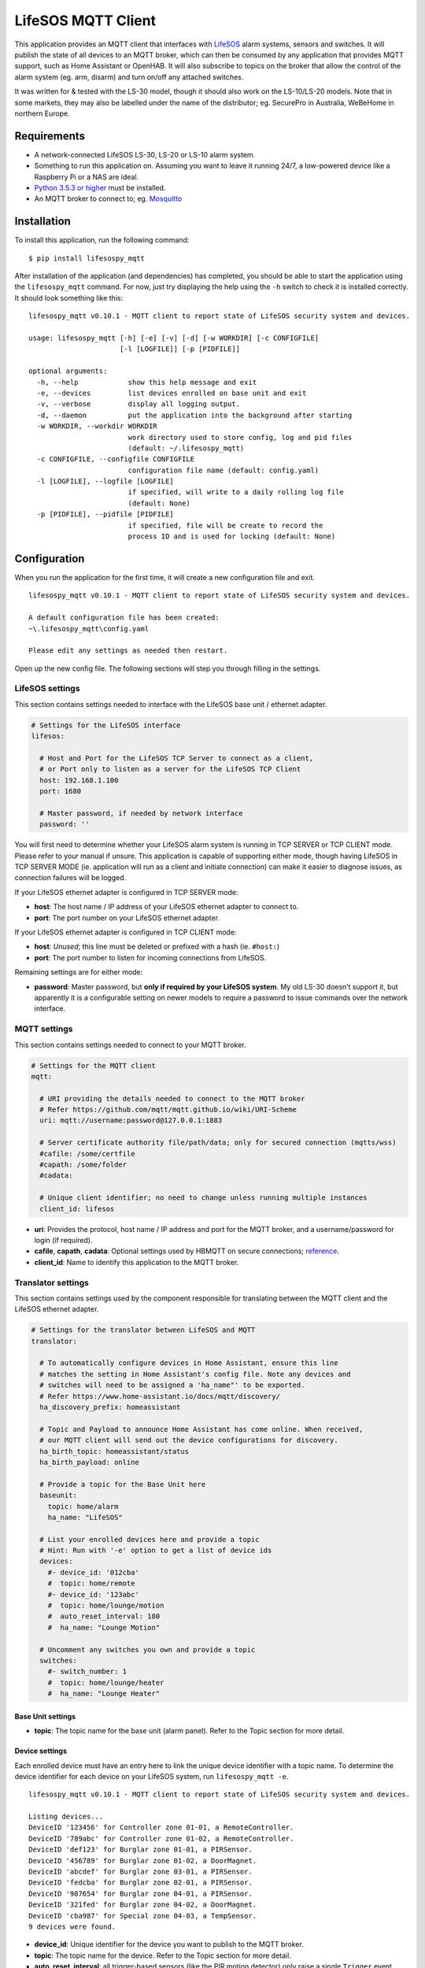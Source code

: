 LifeSOS MQTT Client
===================

This application provides an MQTT client that interfaces with
`LifeSOS <http://lifesos.com.tw>`__ alarm systems, sensors and switches.
It will publish the state of all devices to an MQTT broker, which can
then be consumed by any application that provides MQTT support, such as
Home Assistant or OpenHAB. It will also subscribe to topics on the
broker that allow the control of the alarm system (eg. arm, disarm) and
turn on/off any attached switches.

It was written for & tested with the LS-30 model, though it should also
work on the LS-10/LS-20 models. Note that in some markets, they may also
be labelled under the name of the distributor; eg. SecurePro in
Australia, WeBeHome in northern Europe.

Requirements
------------

-  A network-connected LifeSOS LS-30, LS-20 or LS-10 alarm system.
-  Something to run this application on. Assuming you want to leave it
   running 24/7, a low-powered device like a Raspberry Pi or a NAS are
   ideal.
-  `Python 3.5.3 or higher <https://www.python.org/downloads/>`__ must
   be installed.
-  An MQTT broker to connect to; eg.
   `Mosquitto <https://mosquitto.org/>`__

Installation
------------

To install this application, run the following command:

::

   $ pip install lifesospy_mqtt

After installation of the application (and dependencies) has completed,
you should be able to start the application using the ``lifesospy_mqtt``
command. For now, just try displaying the help using the ``-h`` switch
to check it is installed correctly. It should look something like this:

::

   lifesospy_mqtt v0.10.1 - MQTT client to report state of LifeSOS security system and devices.

   usage: lifesospy_mqtt [-h] [-e] [-v] [-d] [-w WORKDIR] [-c CONFIGFILE]
                         [-l [LOGFILE]] [-p [PIDFILE]]

   optional arguments:
     -h, --help            show this help message and exit
     -e, --devices         list devices enrolled on base unit and exit
     -v, --verbose         display all logging output.
     -d, --daemon          put the application into the background after starting
     -w WORKDIR, --workdir WORKDIR
                           work directory used to store config, log and pid files
                           (default: ~/.lifesospy_mqtt)
     -c CONFIGFILE, --configfile CONFIGFILE
                           configuration file name (default: config.yaml)
     -l [LOGFILE], --logfile [LOGFILE]
                           if specified, will write to a daily rolling log file
                           (default: None)
     -p [PIDFILE], --pidfile [PIDFILE]
                           if specified, file will be create to record the
                           process ID and is used for locking (default: None)

Configuration
-------------

When you run the application for the first time, it will create a new
configuration file and exit.

::

   lifesospy_mqtt v0.10.1 - MQTT client to report state of LifeSOS security system and devices.

   A default configuration file has been created:
   ~\.lifesospy_mqtt\config.yaml

   Please edit any settings as needed then restart.

Open up the new config file. The following sections will step you
through filling in the settings.

LifeSOS settings
^^^^^^^^^^^^^^^^

This section contains settings needed to interface with the LifeSOS base
unit / ethernet adapter.

.. code:: yaml

   # Settings for the LifeSOS interface
   lifesos:

     # Host and Port for the LifeSOS TCP Server to connect as a client,
     # or Port only to listen as a server for the LifeSOS TCP Client
     host: 192.168.1.100
     port: 1680

     # Master password, if needed by network interface
     password: ''

You will first need to determine whether your LifeSOS alarm system is
running in TCP SERVER or TCP CLIENT mode. Please refer to your manual if
unsure. This application is capable of supporting either mode, though
having LifeSOS in TCP SERVER MODE (ie. application will run as a client
and initiate connection) can make it easier to diagnose issues, as
connection failures will be logged.

If your LifeSOS ethernet adapter is configured in TCP SERVER mode:

-  **host**: The host name / IP address of your LifeSOS ethernet adapter
   to connect to.
-  **port**: The port number on your LifeSOS ethernet adapter.

If your LifeSOS ethernet adapter is configured in TCP CLIENT mode:

-  **host**: *Unused*; this line must be deleted or prefixed with a hash
   (ie. ``#host:``)
-  **port**: The port number to listen for incoming connections from
   LifeSOS.

Remaining settings are for either mode:

-  **password**: Master password, but **only if required by your LifeSOS
   system**. My old LS-30 doesn’t support it, but apparently it is a
   configurable setting on newer models to require a password to issue
   commands over the network interface.

MQTT settings
^^^^^^^^^^^^^

This section contains settings needed to connect to your MQTT broker.

.. code:: yaml

   # Settings for the MQTT client
   mqtt:

     # URI providing the details needed to connect to the MQTT broker
     # Refer https://github.com/mqtt/mqtt.github.io/wiki/URI-Scheme
     uri: mqtt://username:password@127.0.0.1:1883

     # Server certificate authority file/path/data; only for secured connection (mqtts/wss)
     #cafile: /some/certfile
     #capath: /some/folder
     #cadata:

     # Unique client identifier; no need to change unless running multiple instances
     client_id: lifesos

-  **uri**: Provides the protocol, host name / IP address and port for
   the MQTT broker, and a username/password for login (if required).
-  **cafile**, **capath**, **cadata**: Optional settings used by HBMQTT
   on secure connections;
   `reference <http://hbmqtt.readthedocs.io/en/latest/references/mqttclient.html#hbmqtt.client.MQTTClient.connect>`__.
-  **client_id**: Name to identify this application to the MQTT broker.

Translator settings
^^^^^^^^^^^^^^^^^^^

This section contains settings used by the component responsible for
translating between the MQTT client and the LifeSOS ethernet adapter.

.. code:: yaml

   # Settings for the translator between LifeSOS and MQTT
   translator:

     # To automatically configure devices in Home Assistant, ensure this line
     # matches the setting in Home Assistant's config file. Note any devices and
     # switches will need to be assigned a 'ha_name"' to be exported.
     # Refer https://www.home-assistant.io/docs/mqtt/discovery/
     ha_discovery_prefix: homeassistant

     # Topic and Payload to announce Home Assistant has come online. When received,
     # our MQTT client will send out the device configurations for discovery.
     ha_birth_topic: homeassistant/status
     ha_birth_payload: online

     # Provide a topic for the Base Unit here
     baseunit:
       topic: home/alarm
       ha_name: "LifeSOS"

     # List your enrolled devices here and provide a topic
     # Hint: Run with '-e' option to get a list of device ids
     devices:
       #- device_id: '012cba'
       #  topic: home/remote
       #- device_id: '123abc'
       #  topic: home/lounge/motion
       #  auto_reset_interval: 180
       #  ha_name: "Lounge Motion"

     # Uncomment any switches you own and provide a topic
     switches:
       #- switch_number: 1
       #  topic: home/lounge/heater
       #  ha_name: "Lounge Heater"

Base Unit settings
''''''''''''''''''

-  **topic**: The topic name for the base unit (alarm panel). Refer to
   the Topic section for more detail.

Device settings
'''''''''''''''

Each enrolled device must have an entry here to link the unique device
identifier with a topic name. To determine the device identifier for
each device on your LifeSOS system, run ``lifesospy_mqtt -e``.

::

   lifesospy_mqtt v0.10.1 - MQTT client to report state of LifeSOS security system and devices.

   Listing devices...
   DeviceID '123456' for Controller zone 01-01, a RemoteController.
   DeviceID '789abc' for Controller zone 01-02, a RemoteController.
   DeviceID 'def123' for Burglar zone 01-01, a PIRSensor.
   DeviceID '456789' for Burglar zone 01-02, a DoorMagnet.
   DeviceID 'abcdef' for Burglar zone 03-01, a PIRSensor.
   DeviceID 'fedcba' for Burglar zone 02-01, a PIRSensor.
   DeviceID '987654' for Burglar zone 04-01, a PIRSensor.
   DeviceID '321fed' for Burglar zone 04-02, a DoorMagnet.
   DeviceID 'cba987' for Special zone 04-03, a TempSensor.
   9 devices were found.

-  **device_id**: Unique identifier for the device you want to publish
   to the MQTT broker.
-  **topic**: The topic name for the device. Refer to the Topic section
   for more detail.
-  **auto_reset_interval**: all trigger-based sensors (like the PIR
   motion detector) only raise a single ``Trigger`` event when
   activated, not an ``On``/``Off`` binary state often needed by home
   automation software. This application will attempt to simulate a
   binary state by setting state to ``On`` when triggered, then reset to
   ``Off`` after this duration (in seconds) has elapsed. The default is
   30 seconds when no value specified.

Switch settings
'''''''''''''''

Each switch you own must have an entry here to link the switch number
with a topic name.

-  **switch_number**: Number that identifies the switch on the base
   unit. Should be a value between 1 and 16.
-  **topic**: The topic name for the switch. Refer to the Topic section
   for more detail.

Home Assistant settings
'''''''''''''''''''''''

Settings prefixed with ``ha_`` are for `Home
Assistant <https://www.home-assistant.io/>`__ support; specifically,
it’s `MQTT
Discovery <https://www.home-assistant.io/docs/mqtt/discovery/>`__
feature. If you are not intending to use this application with Home
Assistant, these settings can either be ignored or removed.

-  **ha_discovery_prefix**: the Home Assistant discovery prefix, as it
   is listed in the Home Assistant configuration.yaml file.
-  **ha_birth_topic**, **ha_birth_payload**: the topic and payload used
   by Home Assistant to notify when it has come online (`refer
   here <https://www.home-assistant.io/docs/mqtt/birth_will/>`__). This
   application will automatically send your LifeSOS configuration to
   Home Assistant when it receives this message.
-  **ha_name**: When this setting is listed under the device, it’s
   configuration will be exported to Home Assistant and the value will
   be used as the display name for the device.

Logger settings
^^^^^^^^^^^^^^^

This section contains settings to configure application logging.

.. code:: yaml

   # Settings to configure logging
   # Valid severity levels are:
   # critical, error, warning, info, debug
   logger:

     default: info

     #namespaces:
     #  lifesos: debug
     #  hbmqtt: debug

-  **default**: The default minimum severity level to log.
-  **lifesos**: Minimum severity level for any log entries generated
   directly from this application or the associated
   `LifeSOSpy <https://github.com/rorr73/LifeSOSpy>`__ library.
-  **hbmqtt**: Minimum severity level for any log entries generated from
   the `HBMQTT <https://github.com/beerfactory/hbmqtt>`__ library.

Topics
------

The topics published and subscribed to by this MQTT client are listed
below. In all cases, the parent topic name can be configured; the
sub-topic names and payloads are fixed to what is shown.

For maximum compatibility with other MQTT clients, all payloads are
plain text (UTF-8).

Base Unit Topics
^^^^^^^^^^^^^^^^

**home/alarm** *Published*

Current state for the base unit. This is a superset of
``operation_mode``; it also takes into account the exit and entry delay.
One of:

+-----------------------------------+-----------------------------------+
| Value                             | Description                       |
+===================================+===================================+
| ``Disarm``                        | No burglar alarm will be          |
|                                   | triggered.                        |
+-----------------------------------+-----------------------------------+
| ``Home``                          | Only perimeter sensors are armed; |
|                                   | eg. outer doors, windows.         |
+-----------------------------------+-----------------------------------+
| ``Away``                          | All burglar sensors are armed.    |
+-----------------------------------+-----------------------------------+
| ``Monitor``                       | Disarmed, but triggered sensors   |
|                                   | will be logged; ie. for testing.  |
+-----------------------------------+-----------------------------------+
| ``AwayExitDelay``                 | Disarmed, but transitioning to    |
|                                   | Away mode after delay.            |
+-----------------------------------+-----------------------------------+
| ``AwayEntryDelay``                | Burglar sensor triggered, delayed |
|                                   | alarm pending.                    |
+-----------------------------------+-----------------------------------+

**home/alarm/entry_delay** *Published*

When a burglar sensor is triggered, the base unit will wait this many
seconds before triggering the alarm (providing a brief window to disarm
the system).

*Payload Example*: ``15``

**home/alarm/exit_delay** *Published*

When the system is set to Away mode via a remote controller or keypad,
it will wait this many seconds before actually changing state (giving
the owner time to exit the premises).

*Payload Example*: ``15``

**home/alarm/ha_state** *Published*

Provides the state of the base unit in a format recognised by Home
Assistant’s ``alarm_control_panel`` platform. One of:

+-----------------------------------+-----------------------------------+
| Value                             | Description                       |
+===================================+===================================+
| ``disarmed``                      | No burglar alarm will be          |
|                                   | triggered.                        |
+-----------------------------------+-----------------------------------+
| ``armed_home``                    | Only perimeter sensors are armed; |
|                                   | eg. outer doors, windows.         |
+-----------------------------------+-----------------------------------+
| ``armed_away``                    | All burglar sensors are armed.    |
+-----------------------------------+-----------------------------------+
| ``pending``                       | Pending mode change; ie. due to   |
|                                   | exit or entry delay.              |
+-----------------------------------+-----------------------------------+
| ``triggered``                     | Alarm has been triggered.         |
+-----------------------------------+-----------------------------------+

**home/alarm/is_connected** *Published*

Indicates if this LifeSOS MQTT client is operational and connected to
the base unit. One of: ``True`` or ``False``.

**home/alarm/operation_mode**
*Published*\ \ **home/alarm/operation_mode/set** *Subscribed*

Gets or Sets the current operation mode. One of:

+-----------------------------------+-----------------------------------+
| Value                             | Description                       |
+===================================+===================================+
| ``Disarm``                        | No burglar alarm will be          |
|                                   | triggered.                        |
+-----------------------------------+-----------------------------------+
| ``Home``                          | Only perimeter sensors are armed; |
|                                   | eg. outer doors, windows.         |
+-----------------------------------+-----------------------------------+
| ``Away``                          | All burglar sensors are armed.    |
+-----------------------------------+-----------------------------------+
| ``Monitor``                       | Disarmed, but triggered sensors   |
|                                   | will be logged; ie. for testing.  |
+-----------------------------------+-----------------------------------+

**home/alarm/rom_version** *Published*

Current ROM version reported by the Base Unit. May help in determining
the features available, and in diagnosing issues.

*Payload Example*: ``02.4201/13/06``

**home/alarm/clear_status** *Subscribed*

When received, this application will clear the alarm/warning LEDs on
base unit and stop siren. No payload is required; it will be ignored.

**home/alarm/datetime/set** *Subscribed*

When received, the remote date/time will be set to the date/time
specified in the payload, or current local date/time if there is no
payload.

This topic is useful when called periodically to fix drift and
automatically correct for Daylight Savings changes.

*Payload Example*: ``2018-07-24-T13:57``

**home/alarm/event** *Published*

Details for an event when it occurs on the base unit. These are provided
in JSON format (if JSON is not available, refer ``event_code`` and
``restore_code`` for an alternative).

+-------------------------------+---------------------------------------+
| Name                          | Description                           |
+===============================+=======================================+
| ``event_qualifier``           | Context for the type of event. One    |
|                               | of: ``Event``, ``Restore``,           |
|                               | ``Repeat``.                           |
+-------------------------------+---------------------------------------+
| ``event_category``            | Category of event. One of: ``Alarm``, |
|                               | ``Supervisory``, ``Trouble``,         |
|                               | ``OpenClose_Access``,                 |
|                               | ``Bypass_Disable``, ``Test_Misc``,    |
|                               | ``Automation``                        |
+-------------------------------+---------------------------------------+
| ``event_code``                | Type of event. For a full list refer  |
|                               | `here <https://github.com/rorr73/Life |
|                               | SOSpy/blob/cae11d0d83190f873f2cdade9f |
|                               | 8332797c558e9d/lifesospy/enums.py#L21 |
|                               | 3>`__.                                |
+-------------------------------+---------------------------------------+
| ``device_category``           | Device category ``code`` and          |
|                               | ``description``, JSON encoded.        |
+-------------------------------+---------------------------------------+
| ``zone``                      | Zone where the event occurred, if it  |
|                               | originated from a device.             |
+-------------------------------+---------------------------------------+
| ``user_id``                   | Unique identifier for user that       |
|                               | generated the event, if any.          |
+-------------------------------+---------------------------------------+

**home/alarm/event_code** *Published*\ \ **home/alarm/restore_code**
*Published*

Details for an event when it occurs on the base unit. Provided as an
alternative to the JSON version above, where JSON cannot be parsed by
the MQTT client.

*Payload Example*: ``ACPowerLoss``

Device Topics
^^^^^^^^^^^^^

**home/room/temp** *Published*

Current state for the device. The payload will depend on the type of
device.

+------------------+---------------------------------------------------+
| Type             | Description                                       |
+==================+===================================================+
| Temperature      | Temperature, in celcius.                          |
+------------------+---------------------------------------------------+
| Humidity         | Humidity, as a percentage.                        |
+------------------+---------------------------------------------------+
| Light            | Illuminance, as Lux.                              |
+------------------+---------------------------------------------------+
| AC Meter         | Current, in amps.                                 |
+------------------+---------------------------------------------------+
| Remote Control   | Does not provide a state. Button press available  |
|                  | through ``event`` topic only.                     |
+------------------+---------------------------------------------------+
| Keypad           | Does not provide a state. Button press available  |
|                  | through ``event`` topic only.                     |
+------------------+---------------------------------------------------+
| Magnet           | One of: ``Open``, ``Closed``.                     |
+------------------+---------------------------------------------------+
| *Other*          | Simulated only; *see below*. One of: ``On``,      |
|                  | ``Off``.                                          |
+------------------+---------------------------------------------------+

Most sensors are trigger-based; eg. motion, window break, flood, gas,
smoke, etc. These do not normally provide a state; just a ``Trigger``
event when activated. Since most home automation software requires a
state, this application will attempt to simulate one by providing ``On``
when triggered, and automatically reset to ``Off`` after a set duration.
By default, this is 30 seconds, although it can be customised via the
configuration setting ``auto_reset_interval``.

Also note that motion sensors are designed to trigger as infrequently as
possible, in order to preserve battery life. After being triggered, they
will not trigger again until there has been no movement within the
monitored area for at least 3 minutes. This can make them unsuitable for
home automation tasks, such as lighting an area when movement is
detected.

**home/room/temp/category/code**
*Published*\ \ **home/room/temp/category/description** *Published*

Code and Description for the category the device belongs to.

+-------+----------------------------------------------------------------+
| Code  | Description                                                    |
+=======+================================================================+
| ``c`` | ``Controller`` - eg. remote control, keypad.                   |
+-------+----------------------------------------------------------------+
| ``b`` | ``Burglar``- eg. magnet, motion, breakage sensors.             |
+-------+----------------------------------------------------------------+
| ``f`` | ``Fire`` - eg. smoke, gas, flood.                              |
+-------+----------------------------------------------------------------+
| ``m`` | ``Medical`` - eg. medical wriststrap, emergency button.        |
+-------+----------------------------------------------------------------+
| ``e`` | ``Special`` - eg. temperature, humidity, light, power sensors. |
+-------+----------------------------------------------------------------+

**home/room/temp/device_id** *Published*

Unique identifier assigned to the device by the manufacturer.

*Payload Example*: ``123abc``

**home/room/temp/rssi_db** *Published*

Wireless signal strength, in dB. Value in range between ``0`` to
``100``.

**home/room/temp/rssi_bars** *Published*

Wireless signal strength, in bars. Value in range between ``0`` and
``4``.

**home/room/temp/type** *Published*

Type of device. A full list is available
`here <https://github.com/rorr73/LifeSOSpy/blob/cae11d0d83190f873f2cdade9f8332797c558e9d/lifesospy/enums.py#L64>`__.

*Payload Example*: ``TempSensor``

**home/room/temp/zone** *Published*

Zone assigned to the device by the owner.

*Payload Example*: ``04-03``

**home/room/temp/high_limit**
*Published*\ \ **home/room/temp/low_limit** *Published*

*-Only for devices in the ``Special`` category-*

Upper / Lower limit of allowable range; readings taken outside these
limits will trigger an alarm. When topic omitted or value is null, there
is no limit.

*Example*: A temperature sensor with a ``high_limit`` of ``40`` will
trigger a ``HighTemp`` alarm when the reading hits ``41``.

**home/lounge/temperature/characteristics/Repeater** *Published*
**home/lounge/temperature/characteristics/BaseUnit** *Published*
**home/lounge/temperature/characteristics/TwoWay** *Published*
**home/lounge/temperature/characteristics/Supervisory** *Published*
**home/lounge/temperature/characteristics/RFVoice** *Published*

Device characteristics. Each property is ``True`` or ``False`` depending
on whether the characteristic is applies or not.

+------------------+---------------------------------------------------+
| Name             | Description                                       |
+==================+===================================================+
| ``Repeater``     | *TODO*                                            |
+------------------+---------------------------------------------------+
| ``BaseUnit``     | *TODO*                                            |
+------------------+---------------------------------------------------+
| ``TwoWay``       | Most devices are one-way transmitters. If         |
|                  | ``True``, this device is also capable of          |
|                  | receiving messages from the base unit.            |
+------------------+---------------------------------------------------+
| ``Supervisory``  | Device issues a ``Heartbeat`` event periodically, |
|                  | which can be used by the base unit to determine   |
|                  | if the device is still functional.                |
+------------------+---------------------------------------------------+
| ``RFVoice``      | *TODO*                                            |
+------------------+---------------------------------------------------+

**home/room/temp/switches/SW01** .. **SW16** *Published*

Switches that will be turned on when the device is triggered. One of:
``True``, ``False``.

**home/room/temp/enable_status/Bypass** *Published*\ 
**home/room/temp/enable_status/Delay** *Published*\ 
**home/room/temp/enable_status/Hour24** *Published*\ 
**home/room/temp/enable_status/HomeGuard** *Published*\ 
**home/room/temp/enable_status/WarningBeepDelay** *Published*\ 
**home/room/temp/enable_status/AlarmSiren** *Published*\ 
**home/room/temp/enable_status/Bell** *Published*\ 
**home/room/temp/enable_status/Latchkey** *Published*\ 
**home/room/temp/enable_status/Inactivity** *Published*\ 
**home/room/temp/enable_status/TwoWay** *Published*\ 
**home/room/temp/enable_status/Supervised** *Published*\ 
**home/room/temp/enable_status/RFVoice** *Published*\ 
**home/room/temp/enable_status/HomeAuto** *Published*

Behaviour setting on the base unit for the device. Each property is
``True`` or ``False`` depending on whether the setting is enabled or
not.

+------------------+---------------------------------------------------+
| Name             | Description                                       |
+==================+===================================================+
| ``Bypass``       | Ignore the alarm signal for device.               |
+------------------+---------------------------------------------------+
| ``Delay``        | For controller devices, the ``exit_delay`` will   |
|                  | be imposed on the Away button. For burglar        |
|                  | devices, the ``entry_delay`` will be imposed on   |
|                  | the burglar alarm signal.                         |
+------------------+---------------------------------------------------+
| ``Hour24``       | 24-Hour zone; the alarm signal will be processed  |
|                  | regardless of operating mode.                     |
+------------------+---------------------------------------------------+
| ``HomeGuard``    | Alarm signal will be raised when in ``Home``      |
|                  | operating mode.                                   |
+------------------+---------------------------------------------------+
| ``WarningBeepDel | Issue warning beeps during ``entry_delay`` before |
| ay``             | alarm signalled.                                  |
+------------------+---------------------------------------------------+
| ``AlarmSiren``   | Enable the siren when alarm triggered by device.  |
+------------------+---------------------------------------------------+
| ``Bell``         | When in ``Disarm`` mode, triggering this burglar  |
|                  | device will sound a door bell chime.              |
+------------------+---------------------------------------------------+
| ``Latchkey``     | Pressing Disarm or Away on controller will phone  |
|                  | the Latchkey number.                              |
+------------------+---------------------------------------------------+
| ``Inactivity``   | Burglar device is reassigned to be an inactivity  |
|                  | sensor (eg. for monitoring the elderly). Instead  |
|                  | of signalling a burglar alarm, it will signal a   |
|                  | medical inactivity alarm.                         |
+------------------+---------------------------------------------------+
| ``TwoWay``       | *TODO*                                            |
+------------------+---------------------------------------------------+
| ``Supervised``   | The base unit will listen for the periodic        |
|                  | ``Heartbeat`` event sent from the device, and     |
|                  | issue a warning when the device is no longer      |
|                  | responding.                                       |
+------------------+---------------------------------------------------+
| ``RFVoice``      | *TODO*                                            |
+------------------+---------------------------------------------------+
| ``HomeAuto``     | *TODO*                                            |
+------------------+---------------------------------------------------+

**home/room/temp/special_status/ControlAlarm** *Published*\ 
**home/room/temp/special_status/HighLowOperation** *Published*\ 
**home/room/temp/special_status/HighTriggered** *Published*\ 
**home/room/temp/special_status/LowTriggered** *Published*\ 
**home/room/temp/special_status/HighState** *Published*\ 
**home/room/temp/special_status/LowState** *Published*

*-Only for devices in the ``Special`` category-*

Behaviour setting on the base unit for a ``Special`` device. Each
property is ``True`` or ``False`` depending on whether the setting is
enabled or not.

+------------------+---------------------------------------------------+
| Name             | Description                                       |
+==================+===================================================+
| ``ControlAlarm`` | When ``True``, the high/low limit is used only to |
|                  | control switches. When ``False``, the limits are  |
|                  | used to trigger an alarm.                         |
+------------------+---------------------------------------------------+
| ``HighLowOperati | When ``True``, the high limit is enabled. When    |
| on``             | ``False``, the low limit is enabled.              |
+------------------+---------------------------------------------------+
| ``HighTriggered` | *TODO*                                            |
| `                |                                                   |
+------------------+---------------------------------------------------+
| ``LowTriggered`` | *TODO*                                            |
+------------------+---------------------------------------------------+
| ``HighState``    | *TODO*                                            |
+------------------+---------------------------------------------------+
| ``LowState``     | *TODO*                                            |
+------------------+---------------------------------------------------+

Switch Topics
^^^^^^^^^^^^^

**home/room/switch** *Published*\ \ **home/room/switch/set**
*Subscribed*

Gets or Sets the current state of the switch. One of: ``On``, ``Off``.
